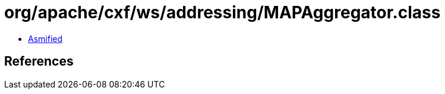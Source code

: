 = org/apache/cxf/ws/addressing/MAPAggregator.class

 - link:MAPAggregator-asmified.java[Asmified]

== References

